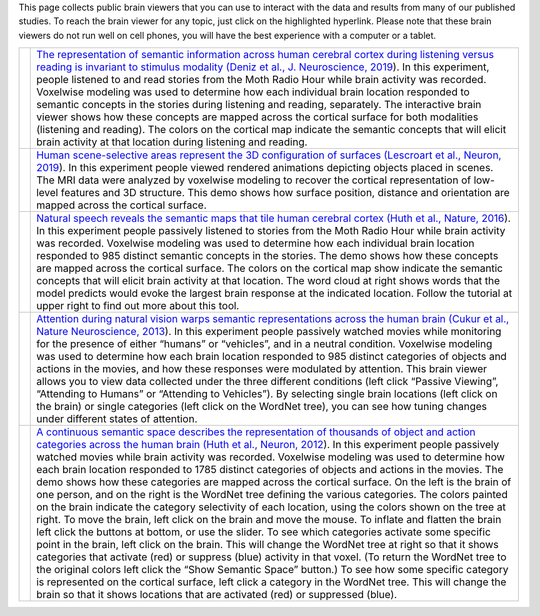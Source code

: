 .. title: BrainViewers
.. slug: brain_viewers
.. date: 2023-03-24 23:52:52 UTC-07:00
.. tags: interactive, demos, pycortex
.. category: neuroscience
.. link: 
.. description: 
.. type: text


This page collects public brain viewers that you can use to interact
with the data and results from many of our published studies. To reach
the brain viewer for any topic, just click on the highlighted hyperlink.
Please note that these brain viewers do not run well on cell phones,
you will have the best experience with a computer or a tablet.

.. list-table:: 
  :header-rows: 0


  * - .. image:: /images/other/viewer.Deniz.F.2019.png
    - `The representation of semantic information across human cerebral
      cortex during listening versus reading is invariant to stimulus
      modality
      (Deniz et al., J. Neuroscience, 2019
      <https://www.gallantlab.org/brainviewer/Deniz2019/>`_).
      In this experiment, people listened to and read stories from the 
      Moth Radio Hour while brain activity was recorded. Voxelwise 
      modeling was used to determine how each individual brain location 
      responded to semantic concepts in the stories during listening and 
      reading, separately. The interactive brain viewer shows how these 
      concepts are mapped across the cortical surface for both modalities 
      (listening and reading). The colors on the cortical map indicate the 
      semantic concepts that will elicit brain activity at that location 
      during listening and reading.

  * - .. image:: /images/other/viewer.Lescroart.M.2019.jpg
    - `Human scene-selective areas represent the 3D configuration of
      surfaces
      (Lescroart et al., Neuron, 2019
      <https://www.gallantlab.org/brainviewer/Lescroart2018/>`_).
      In this experiment people viewed rendered animations depicting 
      objects placed in scenes. The MRI data were analyzed by 
      voxelwise modeling to recover the cortical representation of 
      low-level features and 3D structure. This demo shows how surface 
      position, distance and orientation are mapped across the 
      cortical surface.

  * - .. image:: /images/other/viewer.Huth.A.2016.jpg
    - `Natural speech reveals the semantic maps that tile human
      cerebral cortex
      (Huth et al., Nature, 2016
      <https://www.gallantlab.org/Huth2016/>`_).
      In this experiment people passively listened to stories from the 
      Moth Radio Hour while brain activity was recorded. Voxelwise 
      modeling was used to determine how each individual brain location 
      responded to 985 distinct semantic concepts in the stories. The 
      demo shows how these concepts are mapped across the cortical surface. 
      The colors on the cortical map show indicate the semantic concepts 
      that will elicit brain activity at that location. The word cloud at 
      right shows words that the model predicts would evoke the largest 
      brain response at the indicated location. Follow the tutorial at 
      upper right to find out more about this tool.

  * - .. image:: /images/other/viewer.Cukur.T.2013.jpg
    - `Attention during natural vision warps semantic representations
      across the human brain
      (Cukur et al., Nature Neuroscience, 2013
      <https://gallantlab.org/brainviewer/cukuretal2013/>`_).
      In this experiment people passively watched movies while monitoring
      for the presence of either “humans” or “vehicles”, and in a neutral
      condition. Voxelwise modeling was used to determine how each brain 
      location responded to 985 distinct categories of objects and actions 
      in the movies, and how these responses were modulated by attention. 
      This brain viewer allows you to view data collected under the three 
      different conditions (left click “Passive Viewing”, “Attending to 
      Humans” or “Attending to Vehicles”). By selecting single brain 
      locations (left click on the brain) or single categories (left 
      click on the WordNet tree), you can see how tuning changes under 
      different states of attention.

  * - .. image:: /images/other/viewer.Huth.A.2012.png
    - `A continuous semantic space describes the representation of
      thousands of object and action categories across the human brain
      (Huth et al., Neuron, 2012
      <https://gallantlab.org/brainviewer/huthetal2012/>`_).
      In this experiment people passively watched movies while brain 
      activity was recorded. Voxelwise modeling was used to determine 
      how each brain location responded to 1785 distinct categories 
      of objects and actions in the movies. The demo shows how these 
      categories are mapped across the cortical surface. On the left 
      is the brain of one person, and on the right is the WordNet tree 
      defining the various categories. The colors painted on the brain 
      indicate the category selectivity of each location, using 
      the colors shown on the tree at right. To move the brain, left 
      click on the brain and move the mouse. To inflate and flatten the 
      brain left click the buttons at bottom, or use the slider. To see 
      which categories activate some specific point in the brain, left 
      click on the brain. This will change the WordNet tree at right so 
      that it shows categories that activate (red) or suppress (blue) 
      activity in that voxel. (To return the WordNet tree to the original 
      colors left click the “Show Semantic Space” button.) To see how some 
      specific category is represented on the cortical surface, left click 
      a category in the WordNet tree. This will change the brain so that 
      it shows locations that are activated (red) or suppressed (blue).
